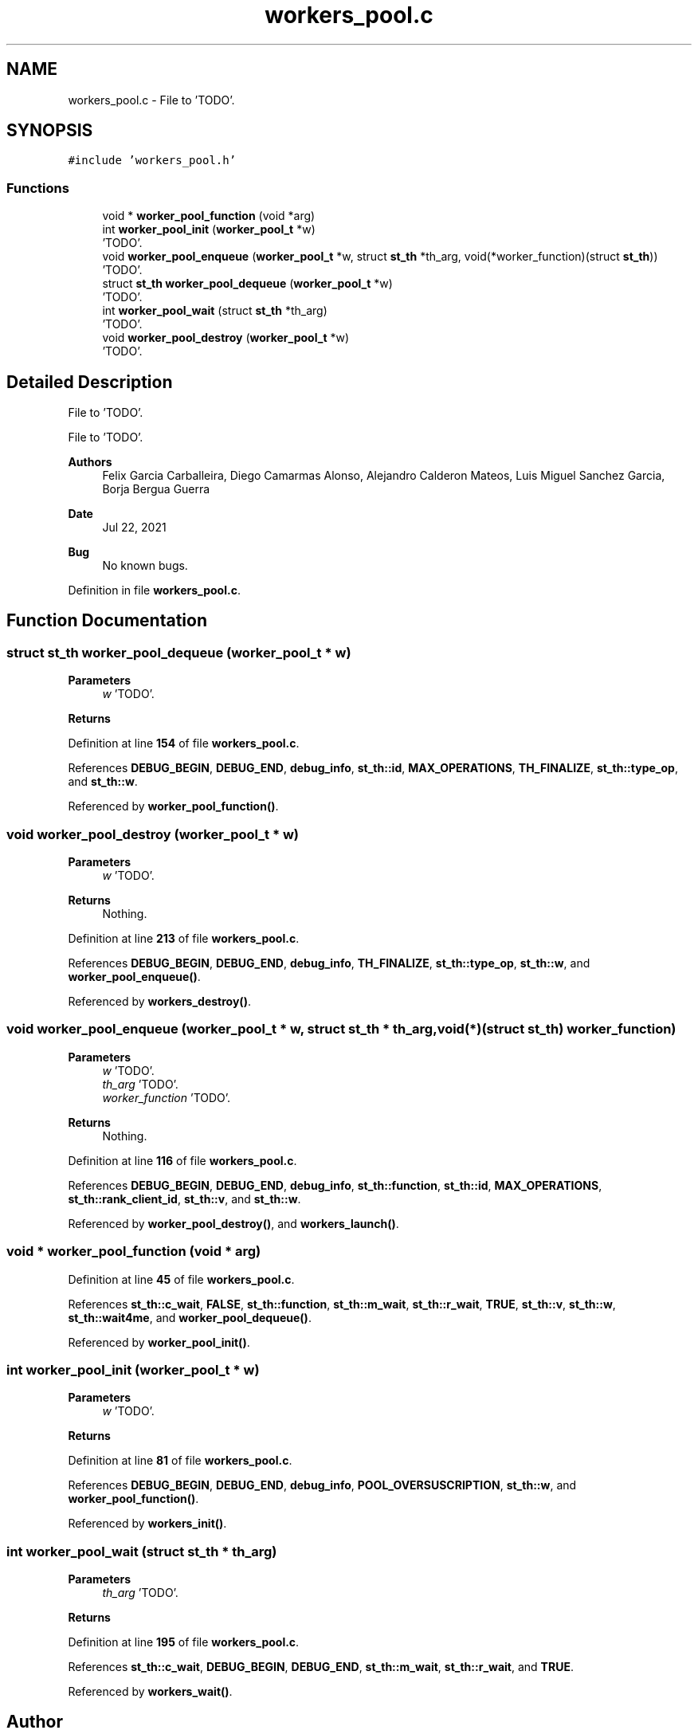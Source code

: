 .TH "workers_pool.c" 3 "Wed May 24 2023" "Version Expand version 1.0r5" "Expand" \" -*- nroff -*-
.ad l
.nh
.SH NAME
workers_pool.c \- File to 'TODO'\&.  

.SH SYNOPSIS
.br
.PP
\fC#include 'workers_pool\&.h'\fP
.br

.SS "Functions"

.in +1c
.ti -1c
.RI "void * \fBworker_pool_function\fP (void *arg)"
.br
.ti -1c
.RI "int \fBworker_pool_init\fP (\fBworker_pool_t\fP *w)"
.br
.RI "'TODO'\&. "
.ti -1c
.RI "void \fBworker_pool_enqueue\fP (\fBworker_pool_t\fP *w, struct \fBst_th\fP *th_arg, void(*worker_function)(struct \fBst_th\fP))"
.br
.RI "'TODO'\&. "
.ti -1c
.RI "struct \fBst_th\fP \fBworker_pool_dequeue\fP (\fBworker_pool_t\fP *w)"
.br
.RI "'TODO'\&. "
.ti -1c
.RI "int \fBworker_pool_wait\fP (struct \fBst_th\fP *th_arg)"
.br
.RI "'TODO'\&. "
.ti -1c
.RI "void \fBworker_pool_destroy\fP (\fBworker_pool_t\fP *w)"
.br
.RI "'TODO'\&. "
.in -1c
.SH "Detailed Description"
.PP 
File to 'TODO'\&. 

File to 'TODO'\&.
.PP
\fBAuthors\fP
.RS 4
Felix Garcia Carballeira, Diego Camarmas Alonso, Alejandro Calderon Mateos, Luis Miguel Sanchez Garcia, Borja Bergua Guerra 
.RE
.PP
\fBDate\fP
.RS 4
Jul 22, 2021 
.RE
.PP
\fBBug\fP
.RS 4
No known bugs\&. 
.RE
.PP

.PP
Definition in file \fBworkers_pool\&.c\fP\&.
.SH "Function Documentation"
.PP 
.SS "struct \fBst_th\fP worker_pool_dequeue (\fBworker_pool_t\fP * w)"

.PP
'TODO'\&. 'TODO'\&.
.PP
\fBParameters\fP
.RS 4
\fIw\fP 'TODO'\&. 
.RE
.PP
\fBReturns\fP
.RS 4
'TODO'\&. 
.RE
.PP

.PP
Definition at line \fB154\fP of file \fBworkers_pool\&.c\fP\&.
.PP
References \fBDEBUG_BEGIN\fP, \fBDEBUG_END\fP, \fBdebug_info\fP, \fBst_th::id\fP, \fBMAX_OPERATIONS\fP, \fBTH_FINALIZE\fP, \fBst_th::type_op\fP, and \fBst_th::w\fP\&.
.PP
Referenced by \fBworker_pool_function()\fP\&.
.SS "void worker_pool_destroy (\fBworker_pool_t\fP * w)"

.PP
'TODO'\&. 'TODO'\&.
.PP
\fBParameters\fP
.RS 4
\fIw\fP 'TODO'\&. 
.RE
.PP
\fBReturns\fP
.RS 4
Nothing\&. 
.RE
.PP

.PP
Definition at line \fB213\fP of file \fBworkers_pool\&.c\fP\&.
.PP
References \fBDEBUG_BEGIN\fP, \fBDEBUG_END\fP, \fBdebug_info\fP, \fBTH_FINALIZE\fP, \fBst_th::type_op\fP, \fBst_th::w\fP, and \fBworker_pool_enqueue()\fP\&.
.PP
Referenced by \fBworkers_destroy()\fP\&.
.SS "void worker_pool_enqueue (\fBworker_pool_t\fP * w, struct \fBst_th\fP * th_arg, void(*)(struct \fBst_th\fP) worker_function)"

.PP
'TODO'\&. 'TODO'\&.
.PP
\fBParameters\fP
.RS 4
\fIw\fP 'TODO'\&. 
.br
\fIth_arg\fP 'TODO'\&. 
.br
\fIworker_function\fP 'TODO'\&. 
.RE
.PP
\fBReturns\fP
.RS 4
Nothing\&. 
.RE
.PP

.PP
Definition at line \fB116\fP of file \fBworkers_pool\&.c\fP\&.
.PP
References \fBDEBUG_BEGIN\fP, \fBDEBUG_END\fP, \fBdebug_info\fP, \fBst_th::function\fP, \fBst_th::id\fP, \fBMAX_OPERATIONS\fP, \fBst_th::rank_client_id\fP, \fBst_th::v\fP, and \fBst_th::w\fP\&.
.PP
Referenced by \fBworker_pool_destroy()\fP, and \fBworkers_launch()\fP\&.
.SS "void * worker_pool_function (void * arg)"

.PP
Definition at line \fB45\fP of file \fBworkers_pool\&.c\fP\&.
.PP
References \fBst_th::c_wait\fP, \fBFALSE\fP, \fBst_th::function\fP, \fBst_th::m_wait\fP, \fBst_th::r_wait\fP, \fBTRUE\fP, \fBst_th::v\fP, \fBst_th::w\fP, \fBst_th::wait4me\fP, and \fBworker_pool_dequeue()\fP\&.
.PP
Referenced by \fBworker_pool_init()\fP\&.
.SS "int worker_pool_init (\fBworker_pool_t\fP * w)"

.PP
'TODO'\&. 'TODO'\&.
.PP
\fBParameters\fP
.RS 4
\fIw\fP 'TODO'\&. 
.RE
.PP
\fBReturns\fP
.RS 4
'TODO'\&. 
.RE
.PP

.PP
Definition at line \fB81\fP of file \fBworkers_pool\&.c\fP\&.
.PP
References \fBDEBUG_BEGIN\fP, \fBDEBUG_END\fP, \fBdebug_info\fP, \fBPOOL_OVERSUSCRIPTION\fP, \fBst_th::w\fP, and \fBworker_pool_function()\fP\&.
.PP
Referenced by \fBworkers_init()\fP\&.
.SS "int worker_pool_wait (struct \fBst_th\fP * th_arg)"

.PP
'TODO'\&. 'TODO'\&.
.PP
\fBParameters\fP
.RS 4
\fIth_arg\fP 'TODO'\&. 
.RE
.PP
\fBReturns\fP
.RS 4
'TODO'\&. 
.RE
.PP

.PP
Definition at line \fB195\fP of file \fBworkers_pool\&.c\fP\&.
.PP
References \fBst_th::c_wait\fP, \fBDEBUG_BEGIN\fP, \fBDEBUG_END\fP, \fBst_th::m_wait\fP, \fBst_th::r_wait\fP, and \fBTRUE\fP\&.
.PP
Referenced by \fBworkers_wait()\fP\&.
.SH "Author"
.PP 
Generated automatically by Doxygen for Expand from the source code\&.
